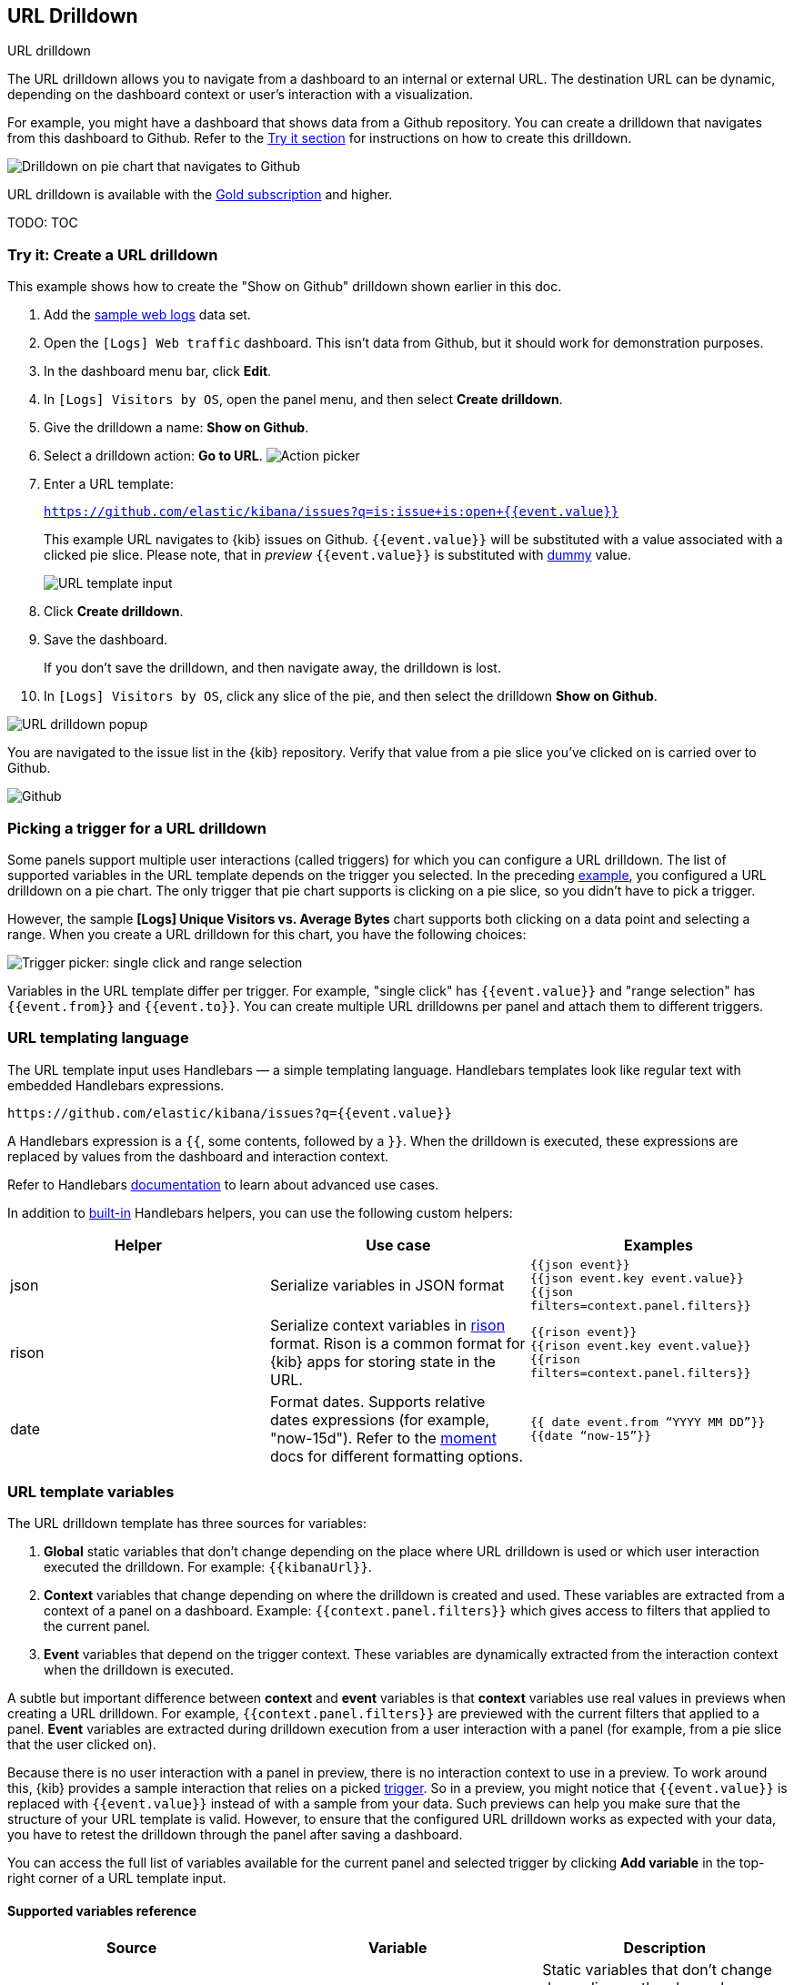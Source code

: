 [[url-drilldown]]
== URL Drilldown

++++
<titleabbrev>URL drilldown</titleabbrev>
++++

The URL drilldown allows you to navigate from a dashboard to an internal or external URL.
The destination URL can be dynamic, depending on the dashboard context or user’s interaction with a visualization.

For example, you might have a dashboard that shows data from a Github repository.
You can create a drilldown that navigates from this dashboard to Github.
Refer to the <<try-it, Try it section>> for instructions on how to create this drilldown.

[role="screenshot"]
image:images/url_drilldown_go_to_github.gif[Drilldown on pie chart that navigates to Github]

URL drilldown is available with the https://www.elastic.co/subscriptions[Gold subscription] and higher.

TODO: TOC

[float]
[[try-it]]
=== Try it: Create a URL drilldown

This example shows how to create the "Show on Github" drilldown shown earlier in this doc.

. Add the <<get-data-in, sample web logs>> data set.
. Open the `[Logs] Web traffic` dashboard. This isn’t data from Github, but it should work for demonstration purposes.
. In the dashboard menu bar, click *Edit*.
. In `[Logs] Visitors by OS`, open the panel menu, and then select *Create drilldown*.
. Give the drilldown a name: *Show on Github*.
. Select a drilldown action: *Go to URL*.
[role="screenshot"]
image:images/url_drilldown_pick_an_action.png[Action picker]
. Enter a URL template: 
+ 
`https://github.com/elastic/kibana/issues?q=is:issue+is:open+{{event.value}}`
+
This example URL navigates to {kib} issues on Github. `{{event.value}}` will be substituted with a value associated with a clicked pie slice. Please note, that in _preview_ `{{event.value}}` is substituted with <<values-in-preview, dummy>> value.
[role="screenshot"]
image:images/url_drilldown_url_template.png[URL template input]
. Click *Create drilldown*.
. Save the dashboard.
+
If you don’t save the drilldown, and then navigate away, the drilldown is lost.

. In `[Logs] Visitors by OS`, click any slice of the pie, and then select the drilldown *Show on Github*.

[role="screenshot"]
image:images/url_drilldown_popup.png[URL drilldown popup]

You are navigated to the issue list in the {kib} repository. Verify that value from a pie slice you’ve clicked on is carried over to Github.

[role="screenshot"]
image:images/url_drilldown_github.png[Github]

[float]
[[trigger-picker]]
=== Picking a trigger for a URL drilldown

Some panels support multiple user interactions (called triggers) for which you can configure a URL drilldown. The list of supported variables in the URL template depends on the trigger you selected.
In the preceding <<try-it, example>>, you configured a URL drilldown on a pie chart. The only trigger that pie chart supports is clicking on a pie slice, so you didn’t have to pick a trigger.

However, the sample *[Logs] Unique Visitors vs. Average Bytes* chart supports both clicking on a data point and selecting a range. When you create a URL drilldown for this  chart, you have the following choices:

[role="screenshot"]
image:images/url_drilldown_trigger_picker.png[Trigger picker: single click and range selection]

Variables in the URL template differ per trigger. 
For example, "single click" has `{{event.value}}` and "range selection" has `{{event.from}}` and `{{event.to}}`. 
You can create multiple URL drilldowns per panel and attach them to different triggers.

[float]
[[templating]]
=== URL templating language

The URL template input uses Handlebars — a simple templating language. Handlebars templates look like regular text with embedded Handlebars expressions.

```
https://github.com/elastic/kibana/issues?q={{event.value}}
```

A Handlebars expression is a `{{`, some contents, followed by a `}}`. When the drilldown is executed, these expressions are replaced by values from the dashboard and interaction context.

Refer to Handlebars https://handlebarsjs.com/guide/expressions.html#expressions[documentation] to learn about advanced use cases.

[[helpers]]
In addition to https://handlebarsjs.com/guide/builtin-helpers.html[built-in] Handlebars helpers, you can use the following custom helpers:


|===
|Helper |Use case |Examples

|json
|Serialize variables in JSON format
|`{{json event}}` +
`{{json event.key event.value}}` +
`{{json filters=context.panel.filters}}`


|rison
|Serialize context variables in https://github.com/w33ble/rison-node[rison] format. Rison is a common format for {kib} apps for storing state in the URL.
|`{{rison event}}` +
`{{rison event.key event.value}}` +
`{{rison filters=context.panel.filters}}` +


|date
|Format dates. Supports relative dates expressions (for example,  "now-15d"). Refer to the https://momentjs.com/docs/#/displaying/format/[moment] docs for different formatting options.
|`{{ date event.from “YYYY MM DD”}}` + 
`{{date “now-15”}}`
|===


[float]
[[variables]]
=== URL template variables

The URL drilldown template has three sources for variables:

. *Global* static variables that don’t change depending on the  place where URL drilldown is used or which user interaction executed the drilldown. For example: `{{kibanaUrl}}`.
. *Context* variables that change depending on where the drilldown is created and used. These variables are extracted from a context of a panel on a dashboard. Example: ``{{context.panel.filters}}`` which gives access to filters that applied to the current panel.
. *Event* variables that depend on the trigger context. These variables are dynamically extracted from the interaction context when the drilldown is executed.

[[values-in-preview]]
A subtle but important difference between *context* and *event* variables is that *context* variables use real values in previews when creating a URL drilldown. 
For example, `{{context.panel.filters}}` are previewed with the current filters that applied to a panel. 
*Event* variables are extracted during drilldown execution from a user interaction with a panel (for example, from a pie slice that the user clicked on).

Because there is no user interaction with a panel in preview, there is no interaction context to use in a preview.
To work around this, {kib} provides a sample interaction that relies on a picked <<trigger-picker, trigger>>.
So in a preview, you might notice that `{{event.value}}` is replaced with `{{event.value}}` instead of with a sample from your data.
Such previews can help you make sure that the structure of your URL template is valid.
However, to ensure that the configured URL drilldown works as expected with your data, you have to retest the drilldown through the panel after saving a dashboard.

You can access the full list of variables available for the current panel and selected trigger by clicking *Add variable* in the top-right corner of a URL template input.

[float]
[[variables-reference]]
==== Supported variables reference


|===
|Source |Variable |Description

|*Global*
|
| Static variables that don’t change depending on the place where a URL drilldown is used or which user interaction executed the drilldown.

|
| kibanaUrl
| {kib} base URL. Useful for creating URL drilldowns that navigate within {kib}.

| *Context*
| 
| Variables might change depending on where the drilldown is created and used.

|
| context.panel
| Context provided by current dashboard panel.

|
| context.panel.id
| ID of a panel.

|
| context.panel.title
| Title of a panel.

| 
| context.panel.filters
| List of {kib} filters applied to a panel. +  
_Tip: Use in combination with <<helpers, rison>> helper for internal {kib} navigations with carrying over current filters._

| 
| context.panel.query.query
| Current query string.

| 
| context.panel.query.lang
| Current query language.

| 
| context.panel.timeRange.from +
context.panel.timeRange.to
| Current time picker values. +
_Tip: Use in combination with <<helpers, date>> helper to format date_.

| 
| context.panel.timeRange.indexPatternId +
context.panel.timeRange.indexPatternIds 
|Index pattern ids used by a panel. 

|
| context.panel.savedObjectId
| ID of saved object behind a panel.

| *Event*
| 
| Variables that depend on a trigger context. These variables are dynamically extracted from the interaction context when the drilldown is executed.

| *Single click* trigger
| 
| Variables available when *single click* trigger is used. 

|
| event.value
| Value behind clicked data point.

|
| event.key
| Field name behind clicked data point

|
| event.negate
| If drilldown executed is a "negative" context. (for example, a "filter-out" loop clicked...)

| *Range selection* trigger
|
| Variables available when *range selection* trigger is used.

|
| event.from +
event.to
| `from` and `to` values of selected range. Depending on your data, could be either a date or number. +
_Tip: Consider using <<helpers, date>> helper for date formatting._

|
| event.key
| Aggregation field behind the selected range, if available.

|===
